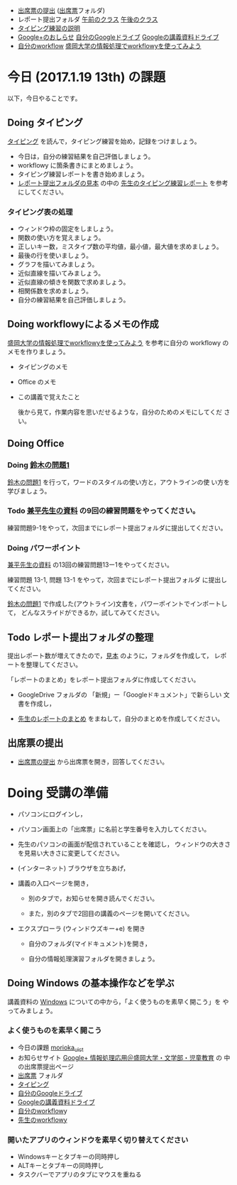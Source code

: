 # 2017.01.12 12回目

- [[https://plus.google.com/113333125136875141750/posts/8AjYFB95WNY][出席票の提出]] ([[https://drive.google.com/open?id=0BwUWvGKIXA9PQjJCT2g0OXJ4Q28][出席票]]フォルダ)
- レポート提出フォルダ [[https://drive.google.com/open?id=0BwUWvGKIXA9PUWpHbGtWU2dPVDA][午前のクラス]] [[https://drive.google.com/open?id=0BwUWvGKIXA9Pel9OejR1STlUSkE][午後のクラス]]
- [[./typing.org][タイピング練習の説明]] 
- [[https://plus.google.com/communities/109024061748990090847][Google+のおしらせ]] [[https://drive.google.com/drive/my-drive][自分のGoogleドライブ]] [[https://drive.google.com/open?id=0BwUWvGKIXA9PSzlPMk9uTWV1Y1U][Googleの講義資料ドライブ]] 
- [[https://workflowy.com/][自分のworkflow]] [[https://workflowy.com/s/PJdXxTriXr][盛岡大学の情報処理でworkflowyを使ってみよう]]

* 今日 (2017.1.19 13th) の課題

以下，今日やることです。

** Doing タイピング 

[[./typing.org][タイピング]] を読んで，タイピング練習を始め，記録をつけましょう。

- 今日は，自分の練習結果を自己評価しましょう。
- workflowy に箇条書きにまとめましょう。
- タイピング練習レポートを書き始めましょう。
- [[https://drive.google.com/open?id=0BwUWvGKIXA9POENyUFdNdmwwSjQ][レポート提出フォルダの見本]] の中の [[https://drive.google.com/file/d/0BwUWvGKIXA9PY3dRQjdDTWtHalk/view?usp=sharing][先生のタイピング練習レポート]] を参考にしてください。

*** タイピング表の処理

- ウィンドウ枠の固定をしましょう。
- 関数の使い方を覚えましょう。
- 正しいキー数，ミスタイプ数の平均値，最小値，最大値を求めましょう。
- 最後の行を使いましょう。
- グラフを描いてみましょう。
- 近似直線を描いてみましょう。
- 近似直線の傾きを関数で求めましょう。
- 相関係数を求めましょう。
- 自分の練習結果を自己評価しましょう。

** Doing workflowyによるメモの作成

   [[https://workflowy.com/s/PJdXxTriXr][盛岡大学の情報処理でworkflowyを使ってみよう]] を参考に自分の workflowy
   のメモを作りましょう。

   - タイピングのメモ
   - Office のメモ
   - この講義で覚えたこと

    後から見て，作業内容を思いだせるような，自分のためのメモにしてくだ
    さい。

** Doing Office 

*** Doing [[https://drive.google.com/open?id=1TYKC8DtEvWed_QkaPcFkO0rD4aSJsNtiHFuKWBpjK84][鈴木の問題1]] 

    [[https://drive.google.com/open?id=1TYKC8DtEvWed_QkaPcFkO0rD4aSJsNtiHFuKWBpjK84][鈴木の問題1]] を行って，ワードのスタイルの使い方と，アウトラインの使
    い方を学びましょう。

*** Todo  [[https://drive.google.com/open?id=0BwUWvGKIXA9PVWZvVVgtOG5kZjg][兼平先生の資料]] の9回の練習問題をやってください。

    練習問題9-1をやって，次回までにレポート提出フォルダに提出してください。

*** Doing パワーポイント 

    [[https://drive.google.com/open?id=0BwUWvGKIXA9PVWZvVVgtOG5kZjg][兼平先生の資料]] の13回の練習問題13ー1をやってください。
    
    練習問題 13-1, 問題 13-1 をやって，次回までにレポート提出フォルダ
    に提出してください。

    [[https://drive.google.com/open?id=1TYKC8DtEvWed_QkaPcFkO0rD4aSJsNtiHFuKWBpjK84][鈴木の問題1]] で作成した(アウトライン)文書を，パワーポイントでインポートして，
    どんなスライドができるか，試してみてください。

** Todo レポート提出フォルダの整理

   提出レポート数が増えてきたので，[[https://drive.google.com/open?id=0BwUWvGKIXA9POENyUFdNdmwwSjQ][見本]] のように，フォルダを作成して，
   レポートを整理してください。

   「レポートのまとめ」をレポート提出フォルダに作成してください。

   - GoogleDrive フォルダの 「新規」ー「Googleドキュメント」で新らしい
     文書を作成し，

   - [[https://docs.google.com/document/d/1vrwRmZ4IzZ0ersfg3HnYZ0di7Sz5VwkpojRqCPkvDm4/edit?usp=sharing][先生のレポートのまとめ]] をまねして，自分のまとめを作成してください。

** 出席票の提出

- [[https://plus.google.com/113333125136875141750/posts/8AjYFB95WNY][出席票の提出]] から出席票を開き，回答してください。

* Doing 受講の準備

- パソコンにログインし，

- パソコン画面上の「出席票」に名前と学生番号を入力してください。

- 先生のパソコンの画面が配信されていることを確認し，
  ウィンドウの大きさを見易い大きさに変更してください。

- (インターネット) ブラウザを立ちあげ，

- 講義の入口ページを開き，

  - 別のタブで，お知らせを開き読んでください。

  - また，別のタブで2回目の講義のページを開いてください。

- エクスプローラ (ウィンドウズキー+e) を開き

  - 自分のフォルダ(マイドキュメント)を開き，

  - 自分の情報処理演習フォルダを開きましょう。

** Doing Windows の基本操作などを学ぶ

講義資料の [[./windows.org][Windows]] についての中から，「よく使うものを素早く開こう」を
やってみましょう。

*** よく使うものを素早く開こう

- 今日の課題  [[http://masayuki054.github.io/morioka_u_ict/][morioka_u_ict]]  
- お知らせサイト [[https://plus.google.com/communities/109024061748990090847][Google+ 情報処理応用＠盛岡大学・文学部・児童教育]] の
    中の出席票提出ページ
- [[https://drive.google.com/open?id=0BwUWvGKIXA9PQjJCT2g0OXJ4Q28][出席票]] フォルダ
- [[./typing.org][タイピング]] 
- [[https://drive.google.com/drive/my-drive][自分のGoogleドライブ]]
- [[https://drive.google.com/open?id=0BwUWvGKIXA9PSzlPMk9uTWV1Y1U][Googleの講義資料ドライブ]] 
- [[https://workflowy.com/][自分のworkflow]]y
- [[https://workflowy.com/s/PJdXxTriXr][先生のworkflowy]]

*** 開いたアプリのウィンドウを素早く切り替えてください

- Windowsキーとタブキーの同時押し
- ALTキーとタブキーの同時押し
- タスクバーでアプリのタブにマウスを重ねる

